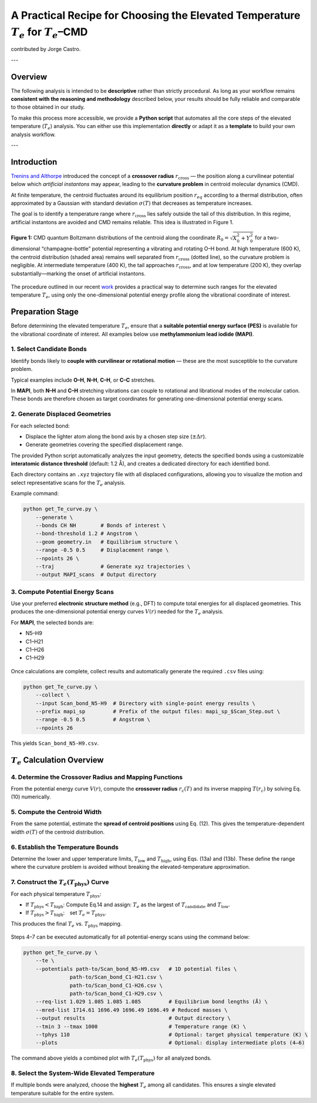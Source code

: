 A Practical Recipe for Choosing the Elevated Temperature :math:`T_e` for :math:`T_e`\–CMD
================================================================================================

contributed by Jorge Castro. 

---

Overview
--------

The following analysis is intended to be **descriptive** rather than strictly procedural.  
As long as your workflow remains **consistent with the reasoning and methodology** described below,  
your results should be fully reliable and comparable to those obtained in our study.

To make this process more accessible, we provide a **Python script** that automates all the core steps 
of the elevated temperature (:math:`T_e`) analysis.  
You can either use this implementation **directly** or adapt it as a **template** to build your own 
analysis workflow.

.. raw:: html

   <a href="../_static/get_Te_curve.py" download style="
       display:inline-block;
       margin-top:6px;
       padding:8px 16px;
       background-color:#004080;
       color:white;
       border-radius:6px;
       text-decoration:none;
       font-weight:500;">
       Download get_Te_curve.py
   </a>

---

Introduction
---------------

`Trenins and Althorpe <https://doi.org/10.1063/1.5038616>`_ introduced the concept of a **crossover radius**
:math:`r_{\text{cross}}` — the position along a curvilinear potential below which *artificial instantons* may appear,
leading to the **curvature problem** in centroid molecular dynamics (CMD).

At finite temperature, the centroid fluctuates around its equilibrium position :math:`r_{eq}` according to a thermal
distribution, often approximated by a Gaussian with standard deviation :math:`\sigma(T)` that decreases as temperature increases.

The goal is to identify a temperature range where :math:`r_{\text{cross}}` lies safely outside the tail of this distribution.
In this regime, artificial instantons are avoided and CMD remains reliable. This idea is illustrated in Figure 1.

.. figure:: figures/CriticalRadiusMF2.png
   :width: 500px
   :align: center

   **Figure 1:** CMD quantum Boltzmann distributions of the centroid along the coordinate 
   :math:`R_0 = \sqrt{X_0^{2} + Y_0^{2}}` for a two-dimensional “champagne-bottle” potential 
   representing a vibrating and rotating O–H bond.  
   At high temperature (600 K), the centroid distribution (shaded area) remains well separated 
   from :math:`r_{\text{cross}}` (dotted line), so the curvature problem is negligible.  
   At intermediate temperature (400 K), the tail approaches :math:`r_{\text{cross}}`, and at 
   low temperature (200 K), they overlap substantially—marking the onset of artificial instantons.


The procedure outlined in our recent `work <https://doi.org/10.48550/arXiv.2508.16246>`_
provides a practical way to determine such ranges for the elevated temperature :math:`T_e`,
using only the one-dimensional potential energy profile along the vibrational coordinate of interest.

Preparation Stage
-------------------

Before determining the elevated temperature :math:`T_e`, ensure that a **suitable potential energy surface (PES)**
is available for the vibrational coordinate of interest.  
All examples below use **methylammonium lead iodide (MAPI)**.

1. Select Candidate Bonds
^^^^^^^^^^^^^^^^^^^^^^^^^^^^^^


Identify bonds likely to **couple with curvilinear or rotational motion** — these are the most susceptible to the curvature problem.

Typical examples include **O–H**, **N–H**, **C–H**, or **C–C** stretches.

In **MAPI**, both **N–H** and **C–H** stretching vibrations can couple to rotational and librational modes of the molecular cation.
These bonds are therefore chosen as target coordinates for generating one-dimensional potential energy scans.

2. Generate Displaced Geometries
^^^^^^^^^^^^^^^^^^^^^^^^^^^^^^^^^

For each selected bond:

* Displace the lighter atom along the bond axis by a chosen step size (:math:`\pm \Delta r`).
* Generate geometries covering the specified displacement range.

The provided Python script automatically analyzes the input geometry, detects the specified bonds using a customizable
**interatomic distance threshold** (default: 1.2 Å), and creates a dedicated directory for each identified bond.

Each directory contains an ``.xyz`` trajectory file with all displaced configurations, allowing you to visualize
the motion and select representative scans for the :math:`T_e` analysis.

Example command:

.. code-block:: bash

   python get_Te_curve.py \
       --generate \
       --bonds CH NH        # Bonds of interest \
       --bond-threshold 1.2 # Angstrom \
       --geom geometry.in   # Equilibrium structure \
       --range -0.5 0.5     # Displacement range \
       --npoints 26 \
       --traj               # Generate xyz trajectories \
       --output MAPI_scans  # Output directory

3. Compute Potential Energy Scans
^^^^^^^^^^^^^^^^^^^^^^^^^^^^^^^^^

Use your preferred **electronic structure method** (e.g., DFT) to compute total energies for all displaced geometries.
This produces the one-dimensional potential energy curves :math:`V(r)` needed for the :math:`T_e` analysis.

For **MAPI**, the selected bonds are:

- N5–H9  
- C1–H21  
- C1–H26  
- C1–H29

.. figure:: figures/N5-H9.gif
   :width: 300px
   
.. figure:: figures/C-H.gif
   :width: 300px
   
Once calculations are complete, collect results and automatically generate the required ``.csv`` files using:

.. code-block:: bash

   python get_Te_curve.py \
       --collect \
       --input Scan_bond_N5-H9  # Directory with single-point energy results \
       --prefix mapi_sp         # Prefix of the output files: mapi_sp_$Scan_Step.out \
       --range -0.5 0.5         # Angstrom \
       --npoints 26

This yields ``Scan_bond_N5-H9.csv``.

.. figure:: figures/Scan_bond_N5-H9_potential.png
   :width: 500px
   :align: center


:math:`T_e` Calculation Overview
--------------------------------

4. Determine the Crossover Radius and Mapping Functions
^^^^^^^^^^^^^^^^^^^^^^^^^^^^^^^^^^^^^^^^^^^^^^^^^^^^^^^

From the potential energy curve :math:`V(r)`, compute the **crossover radius** :math:`r_c(T)` and its inverse mapping
:math:`T(r_c)` by solving Eq. (10) numerically.

.. figure:: figures/Scan_bond_N5-H9_rc_of_T.png
   :width: 400px
   

.. figure:: figures/Scan_bond_N5-H9_T_of_rc.png
   :width: 400px


5. Compute the Centroid Width
^^^^^^^^^^^^^^^^^^^^^^^^^^^^^

From the same potential, estimate the **spread of centroid positions** using Eq. (12).
This gives the temperature-dependent width :math:`\sigma(T)` of the centroid distribution.

6. Establish the Temperature Bounds
^^^^^^^^^^^^^^^^^^^^^^^^^^^^^^^^^^^

Determine the lower and upper temperature limits, :math:`T_{\text{low}}` and :math:`T_{\text{high}}`,
using Eqs. (13a) and (13b).  
These define the range where the curvature problem is avoided without breaking the elevated-temperature approximation.

7. Construct the :math:`T_e(T_{\text{phys}})` Curve
^^^^^^^^^^^^^^^^^^^^^^^^^^^^^^^^^^^^^^^^^^^^^^^^^^^^^^^

For each physical temperature :math:`T_{\text{phys}}`:

* If :math:`T_{\text{phys}} < T_{\text{high}}`: Compute Eq.14 and assign:
  :math:`T_e` as the largest of :math:`T_{\text{candidate}}` and :math:`T_{\text{low}}`.
* If :math:`T_{\text{phys}} > T_{\text{high}}`: set :math:`T_e = T_{\text{phys}}`.

This produces the final :math:`T_e` vs. :math:`T_{\text{phys}}` mapping.

.. figure:: figures/Te_curve.png
   :width: 500px
   

Steps 4–7 can be executed automatically for all potential-energy scans using the command below:

.. code-block:: bash

   python get_Te_curve.py \
       --te \
       --potentials path-to/Scan_bond_N5-H9.csv   # 1D potential files \
                  path-to/Scan_bond_C1-H21.csv \
                  path-to/Scan_bond_C1-H26.csv \
                  path-to/Scan_bond_C1-H29.csv \
       --req-list 1.029 1.085 1.085 1.085         # Equilibrium bond lengths (Å) \
       --mred-list 1714.61 1696.49 1696.49 1696.49 # Reduced masses \
       --output results                           # Output directory \
       --tmin 3 --tmax 1000                       # Temperature range (K) \
       --tphys 110                                # Optional: target physical temperature (K) \
       --plots                                    # Optional: display intermediate plots (4–6)

The command above yields a combined plot with :math:`T_{e}(T_{\text{phys}})` 
for all analyzed bonds.

.. figure:: figures/Te_curves.png
   :width: 500px

8. Select the System-Wide Elevated Temperature
^^^^^^^^^^^^^^^^^^^^^^^^^^^^^^^^^^^^^^^^^^^^^^^

If multiple bonds were analyzed, choose the **highest** :math:`T_e` among all candidates.
This ensures a single elevated temperature suitable for the entire system.